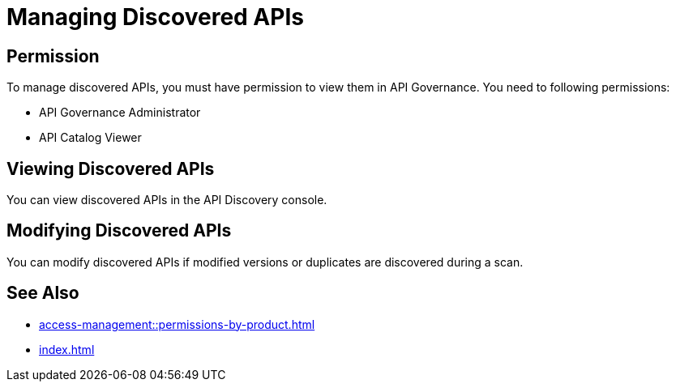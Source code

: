 = Managing Discovered APIs

== Permission

To manage discovered APIs, you must have permission to view them in API Governance. You need to following permissions:

* API Governance Administrator
* API Catalog Viewer

== Viewing Discovered APIs

You can view discovered APIs in the API Discovery console.

== Modifying Discovered APIs

You can modify discovered APIs if modified versions or duplicates are discovered during a scan.


== See Also

* xref:access-management::permissions-by-product.adoc[]
* xref:index.adoc[]